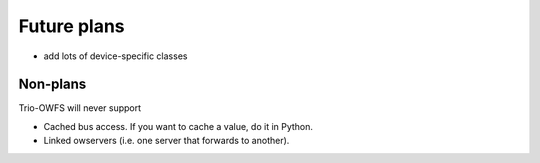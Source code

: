++++++++++++
Future plans
++++++++++++

* add lots of device-specific classes

Non-plans
+++++++++
    
Trio-OWFS will never support

* Cached bus access. If you want to cache a value, do it in Python.

* Linked owservers (i.e. one server that forwards to another).

